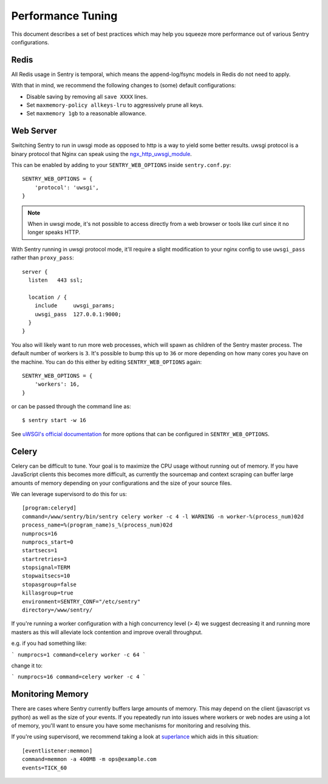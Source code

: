 Performance Tuning
==================

This document describes a set of best practices which may help you squeeze
more performance out of various Sentry configurations.


Redis
-----

All Redis usage in Sentry is temporal, which means the append-log/fsync
models in Redis do not need to apply.

With that in mind, we recommend the following changes to (some) default
configurations:

- Disable saving by removing all ``save XXXX`` lines.
- Set ``maxmemory-policy allkeys-lru`` to aggressively prune all keys.
- Set ``maxmemory 1gb`` to a reasonable allowance.


.. _performance-web-server:

Web Server
----------

Switching Sentry to run in uwsgi mode as opposed to http is a way to yield
some better results. uwsgi protocol is a binary protocol that Nginx can
speak using the `ngx_http_uwsgi_module <http://nginx.org/en/docs/http/ngx_http_uwsgi_module.html>`_.

This can be enabled by adding to your ``SENTRY_WEB_OPTIONS`` inside
``sentry.conf.py``::

	SENTRY_WEB_OPTIONS = {
	    'protocol': 'uwsgi',
	}

.. Note:: When in uwsgi mode, it's not possible to access directly from
          a web browser or tools like curl since it no longer speaks HTTP.

With Sentry running in uwsgi protocol mode, it'll require a slight
modification to your nginx config to use ``uwsgi_pass`` rather than
``proxy_pass``::

	server {
	  listen   443 ssl;

	  location / {
	    include     uwsgi_params;
	    uwsgi_pass  127.0.0.1:9000;
	  }
	}


You also will likely want to run more web processes, which will spawn as
children of the Sentry master process. The default number of workers is
``3``. It's possible to bump this up to ``36`` or more depending on how
many cores you have on the machine. You can do this either by editing
``SENTRY_WEB_OPTIONS`` again::

	SENTRY_WEB_OPTIONS = {
	    'workers': 16,
	}

or can be passed through the command line as::

	$ sentry start -w 16

See `uWSGI's official documentation <https://uwsgi-docs.readthedocs.org/en/latest/Options.html>`_
for more options that can be configured in ``SENTRY_WEB_OPTIONS``.


Celery
------

Celery can be difficult to tune. Your goal is to maximize the CPU usage
without running out of memory. If you have JavaScript clients this becomes
more difficult, as currently the sourcemap and context scraping can buffer
large amounts of memory depending on your configurations and the size of
your source files.

We can leverage supervisord to do this for us::

	[program:celeryd]
	command=/www/sentry/bin/sentry celery worker -c 4 -l WARNING -n worker-%(process_num)02d
	process_name=%(program_name)s_%(process_num)02d
	numprocs=16
	numprocs_start=0
	startsecs=1
	startretries=3
	stopsignal=TERM
	stopwaitsecs=10
	stopasgroup=false
	killasgroup=true
	environment=SENTRY_CONF="/etc/sentry"
	directory=/www/sentry/

If you're running a worker configuration with a high concurrency
level (> 4) we suggest decreasing it and running more masters as
this will alleviate lock contention and improve overall throughput.

e.g. if you had something like:

```
numprocs=1
command=celery worker -c 64
```

change it to:

```
numprocs=16
command=celery worker -c 4
```


Monitoring Memory
-----------------

There are cases where Sentry currently buffers large amounts of memory.
This may depend on the client (javascript vs python) as well as the size
of your events. If you repeatedly run into issues where workers or web
nodes are using a lot of memory, you'll want to ensure you have some
mechanisms for monitoring and resolving this.

If you're using supervisord, we recommend taking a look at `superlance
<http://superlance.readthedocs.org>`_ which aids in this situation::

	[eventlistener:memmon]
	command=memmon -a 400MB -m ops@example.com
	events=TICK_60
